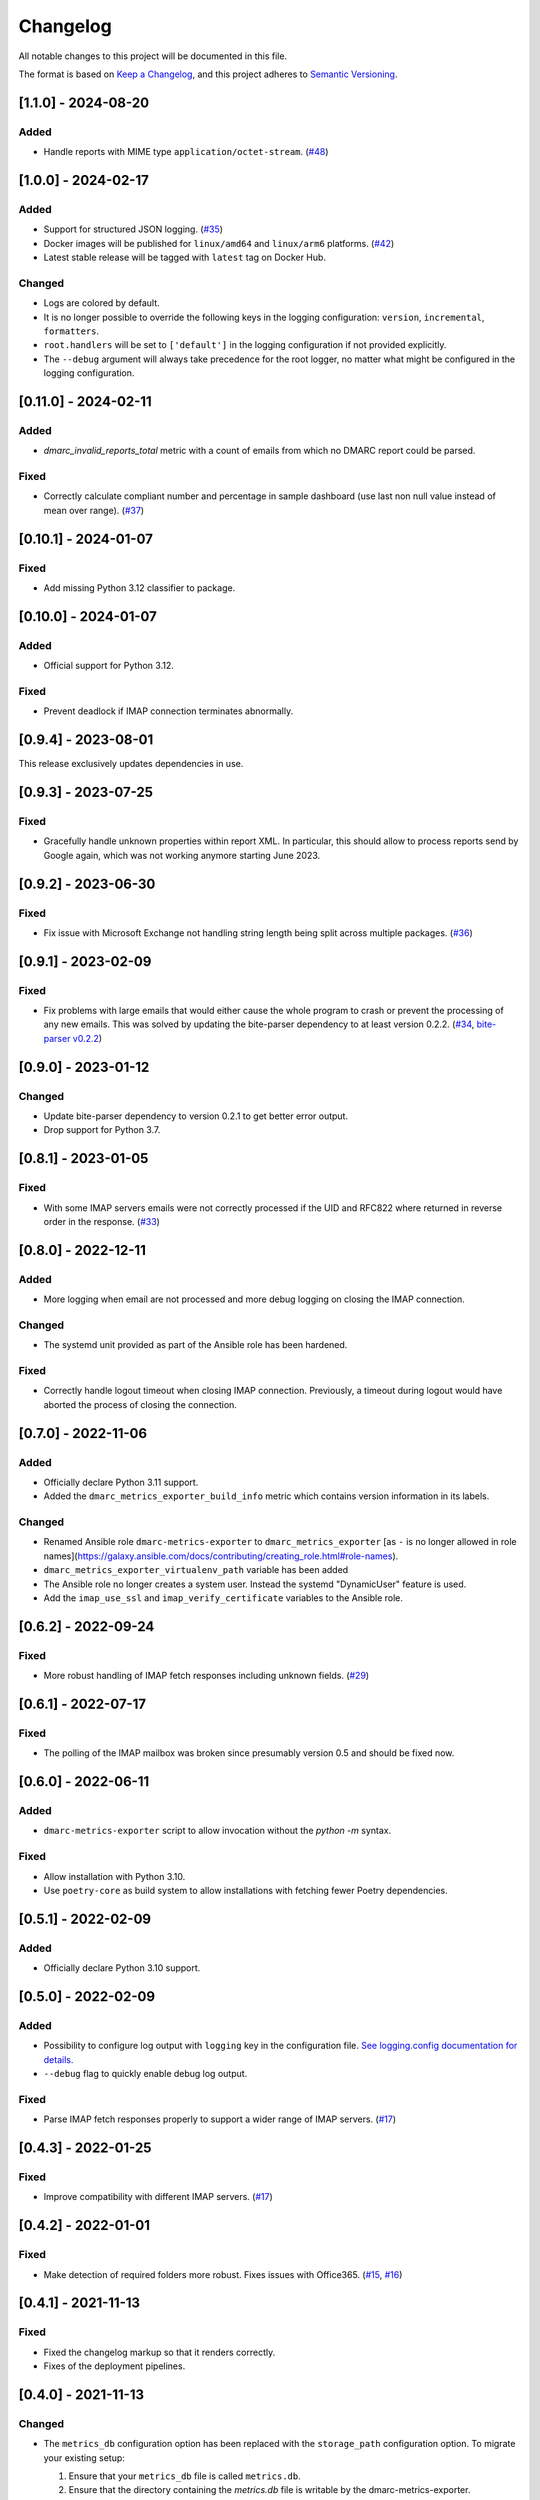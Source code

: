 Changelog
=========

All notable changes to this project will be documented in this file.

The format is based on `Keep a Changelog <https://keepachangelog.com/en/1.0.0/>`_,
and this project adheres to `Semantic Versioning <https://semver.org/spec/v2.0.0.html>`_.

[1.1.0] - 2024-08-20
--------------------

Added
^^^^^

* Handle reports with MIME type ``application/octet-stream``.
  (`#48 <https://github.com/jgosmann/dmarc-metrics-exporter/issues/48>`_)


[1.0.0] - 2024-02-17
--------------------

Added
^^^^^

* Support for structured JSON logging.
  (`#35 <https://github.com/jgosmann/dmarc-metrics-exporter/issues/35>`_)
* Docker images will be published for ``linux/amd64`` and ``linux/arm6``
  platforms.
  (`#42 <https://github.com/jgosmann/dmarc-metrics-exporter/pull/42>`_)
* Latest stable release will be tagged with ``latest`` tag on Docker Hub.

Changed
^^^^^^^

* Logs are colored by default.
* It is no longer possible to override the following keys in the logging
  configuration: ``version``, ``incremental``, ``formatters``.
* ``root.handlers`` will be set to ``['default']`` in the logging configuration
  if not provided explicitly.
* The ``--debug`` argument will always take precedence for the root logger, no
  matter what might be configured in the logging configuration.


[0.11.0] - 2024-02-11
---------------------

Added
^^^^^

* `dmarc_invalid_reports_total` metric with a count of emails from which no
  DMARC report could be parsed.

Fixed
^^^^^

* Correctly calculate compliant number and percentage in sample dashboard
  (use last non null value instead of mean over range).
  (`#37 <https://github.com/jgosmann/dmarc-metrics-exporter/issues/37>`_)


[0.10.1] - 2024-01-07
---------------------

Fixed
^^^^^

* Add missing Python 3.12 classifier to package.


[0.10.0] - 2024-01-07
---------------------

Added
^^^^^

* Official support for Python 3.12.

Fixed
^^^^^

* Prevent deadlock if IMAP connection terminates abnormally.


[0.9.4] - 2023-08-01
--------------------

This release exclusively updates dependencies in use.


[0.9.3] - 2023-07-25
--------------------

Fixed
^^^^^

* Gracefully handle unknown properties within report XML. In particular, this
  should allow to process reports send by Google again, which was not working
  anymore starting June 2023.


[0.9.2] - 2023-06-30
--------------------

Fixed
^^^^^

* Fix issue with Microsoft Exchange not handling string length being split
  across multiple packages.
  (`#36 <https://github.com/jgosmann/dmarc-metrics-exporter/pull/36>`_)


[0.9.1] - 2023-02-09
--------------------

Fixed
^^^^^

* Fix problems with large emails that would either cause the whole program to
  crash or prevent the processing of any new emails. This was solved by
  updating the bite-parser dependency to at least version 0.2.2.
  (`#34 <https://github.com/jgosmann/dmarc-metrics-exporter/issues/34>`_,
  `bite-parser v0.2.2 <https://github.com/jgosmann/bite-parser/releases/tag/v0.2.2>`_)


[0.9.0] - 2023-01-12
--------------------

Changed
^^^^^^^

* Update bite-parser dependency to version 0.2.1 to get better error output.
* Drop support for Python 3.7.


[0.8.1] - 2023-01-05
--------------------

Fixed
^^^^^

* With some IMAP servers emails were not correctly processed if the UID and
  RFC822 where returned in reverse order in the response.
  (`#33 <https://github.com/jgosmann/dmarc-metrics-exporter/issues/33>`_)


[0.8.0] - 2022-12-11
--------------------

Added
^^^^^

* More logging when email are not processed and more debug logging on closing
  the IMAP connection.

Changed
^^^^^^^

* The systemd unit provided as part of the Ansible role has been hardened.

Fixed
^^^^^

* Correctly handle logout timeout when closing IMAP connection. Previously,
  a timeout during logout would have aborted the process of closing the
  connection.


[0.7.0] - 2022-11-06
--------------------

Added
^^^^^

* Officially declare Python 3.11 support.
* Added the ``dmarc_metrics_exporter_build_info`` metric which contains version
  information in its labels.

Changed
^^^^^^^

* Renamed Ansible role ``dmarc-metrics-exporter`` to ``dmarc_metrics_exporter``
  [as ``-`` is no longer allowed in role
  names](https://galaxy.ansible.com/docs/contributing/creating_role.html#role-names).
* ``dmarc_metrics_exporter_virtualenv_path`` variable has been added
* The Ansible role no longer creates a system user. Instead the systemd
  "DynamicUser" feature is used.
* Add the ``imap_use_ssl`` and ``imap_verify_certificate`` variables to the
  Ansible role.


[0.6.2] - 2022-09-24
--------------------

Fixed
^^^^^

* More robust handling of IMAP fetch responses including unknown fields.
  (`#29 <https://github.com/jgosmann/dmarc-metrics-exporter/issues/29>`_)


[0.6.1] - 2022-07-17
--------------------

Fixed
^^^^^

* The polling of the IMAP mailbox was broken since presumably version 0.5 and
  should be fixed now.


[0.6.0] - 2022-06-11
--------------------

Added
^^^^^

* ``dmarc-metrics-exporter`` script to allow invocation without the `python -m`
  syntax.

Fixed
^^^^^

* Allow installation with Python 3.10.
* Use ``poetry-core`` as build system to allow installations with fetching fewer
  Poetry dependencies.


[0.5.1] - 2022-02-09
--------------------

Added
^^^^^

* Officially declare Python 3.10 support.


[0.5.0] - 2022-02-09
--------------------

Added
^^^^^

* Possibility to configure log output with ``logging`` key in the configuration
  file. `See logging.config documentation for details.
  <https://docs.python.org/3/library/logging.config.html#configuration-dictionary-schema>`_
* ``--debug`` flag to quickly enable debug log output.


Fixed
^^^^^

* Parse IMAP fetch responses properly to support a wider range of IMAP servers.
  (`#17 <https://github.com/jgosmann/dmarc-metrics-exporter/issues/17>`_)


[0.4.3] - 2022-01-25
--------------------

Fixed
^^^^^

* Improve compatibility with different IMAP servers.
  (`#17 <https://github.com/jgosmann/dmarc-metrics-exporter/issues/17>`_)


[0.4.2] - 2022-01-01
--------------------

Fixed
^^^^^

* Make detection of required folders more robust. Fixes issues with Office365.
  (`#15 <https://github.com/jgosmann/dmarc-metrics-exporter/issues/15>`_,
  `#16 <https://github.com/jgosmann/dmarc-metrics-exporter/pull/16>`_)


[0.4.1] - 2021-11-13
--------------------

Fixed
^^^^^

* Fixed the changelog markup so that it renders correctly.
* Fixes of the deployment pipelines.


[0.4.0] - 2021-11-13
--------------------

Changed
^^^^^^^

* The ``metrics_db`` configuration option has been replaced with the
  ``storage_path`` configuration option. To migrate your existing setup:

  1. Ensure that your ``metrics_db`` file is called ``metrics.db``.
  2. Ensure that the directory containing the `metrics.db` file is writable by
     the dmarc-metrics-exporter.
  2. Remove the ``metrics_db`` setting from the configuration file.
  3. Add a new ``storage_path`` setting pointing to the directory containing the
     ``metrics.db`` file.

* Disabled the access log. It clutters the log output with barely relevant
  messages (there is only a single page being served and it will be polled
  regularly by Prometheus).

Added
^^^^^

* Support for reports sent in gzip format.
* A log message will be produced for emails from which no report could be
  extracted.
* Duplicate reports will now only be counted once. The duration for which report
  IDs are stored to detect duplicates can be configured with the
  ``deduplication_max_seconds`` configuration setting. The default is one week.
* Added a Dockerfile to the repository to build a Docker image with
  dmarc-metrics-exporter. `Images for official releases will be published on
  Docker Hub. <https://hub.docker.com/repository/docker/jgosmann/dmarc-metrics-exporter>`_
* Support for Python 3.9.


[0.3.0] - 2021-03-01
--------------------

Changed
^^^^^^^

* Change default port to 9797 which does to collide with other Prometheus
  exporter.


[0.2.3] - 2021-01-11
--------------------

Fixed
^^^^^

* Change the repository link to the correct repository (e.g. on PyPI)


[0.2.2] - 2020-12-31
--------------------

Added
^^^^^

* Ansible role for deployment.


[0.2.1] - 2020-12-31
--------------------

Initial release.
